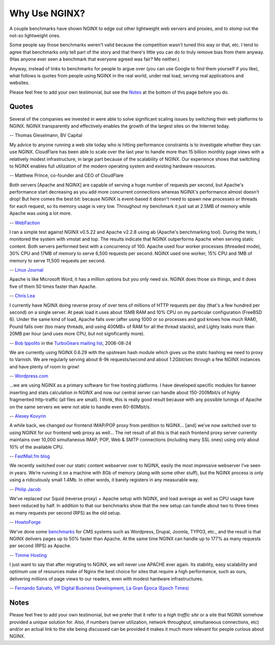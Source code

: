 
.. meta::
   :description: Testimonials from people using NGINX in the real world, under real load, serving real applications and websites.

Why Use NGINX?
==============

A couple benchmarks have shown NGINX to edge out
other lightweight web servers and proxies, and to stomp out the not-so
lightweight ones.

Some people say those benchmarks weren't valid because the competition
wasn't tuned this way or that, etc. I tend to agree that benchmarks only
tell part of the story and that there's little you can do to truly
remove bias from them anyway. (Has anyone ever seen a benchmark that
everyone agreed was fair? Me neither.)

Anyway, instead of links to benchmarks for people to argue over
(you can use Google to find them yourself if you like), what
follows is quotes from people using NGINX in the real world, under real
load, serving real applications and websites.

Please feel free to add your own testimonial, but see the
`Notes <why_use_it.notes_>`_ at the bottom of this page before you do.



Quotes
------
Several of the companies we invested in were able to solve significant scaling
issues by switching their web platforms to NGINX. NGINX transparently and
effectively enables the growth of the largest sites on the Internet today.

-- Thomas Gieselmann, BV Capital


My advice to anyone running a web site today who is hitting performance
constraints is to investigate whether they can use NGINX. CloudFlare has
been able to scale over the last year to handle more than 15 billion monthly
page views with a relatively modest infrastructure, in large part because
of the scalability of NGINX. Our experience shows that switching to NGINX
enables full utilization of the modern operating system and existing hardware
resources.

-- Matthew Prince, co-founder and CEO of CloudFlare


Both servers [Apache and NGINX] are capable of serving a huge number of requests per
second, but Apache's performance start decreasing as you add more concurrent
connections whereas NGINX's performance almost doesn't drop!
But here comes the best bit: because NGINX is event-based it doesn't need to
spawn new processes or threads for each request, so its memory usage is very low.
Throughout my benchmark it just sat at 2.5MB of memory while Apache was using a
lot more.

-- `WebFaction <https://blog.webfaction.com/2008/12/a-little-holiday-present-10000-reqssec-with-nginx-2/>`__


I ran a simple test against NGINX v0.5.22 and Apache v2.2.8 using ab (Apache's
benchmarking tool). During the tests, I monitored the system with vmstat and top.
The results indicate that NGINX outperforms Apache when serving static content.
Both servers performed best with a concurrency of 100. Apache used four worker
processes (threaded mode), 30% CPU and 17MB of memory to serve 6,500 requests per
second. NGINX used one worker, 15% CPU and 1MB of memory to serve 11,500 requests
per second.

-- `Linux Journal <http://www.linuxjournal.com/article/10108>`__


Apache is like Microsoft Word, it has a million options but you only need
six. NGINX does those six things, and it does five of them 50 times faster
than Apache.

-- `Chris Lea <http://maisonbisson.com/post/12249/chris-lea-on-nginx-and-wordpress>`_


I currently have NGINX doing reverse proxy of over tens of millions of
HTTP requests per day (that's a few hundred per second) on a single server.
At peak load it uses about 15MB RAM and 10% CPU on my particular configuration
(FreeBSD 6).
Under the same kind of load, Apache falls over (after using 1000 or so
processes and god knows how much RAM), Pound falls over (too many threads,
and using 400MB+ of RAM for all the thread stacks), and Lighty leaks more
than 20MB per hour (and uses more CPU, but not significantly more).

-- `Bob Ippolito <http://www.linkedin.com/in/bobippolito>`__ in the
`TurboGears mailing list <http://markmail.org/message/q3smhtnlujh2mvpu>`_, 2006-08-24


We are currently using NGINX 0.6.29 with the upstream hash module which
gives us the static hashing we need to proxy to Varnish. We are regularly
serving about 8-9k requests/second and about 1.2Gbit/sec through a few NGINX
instances and have plenty of room to grow!

-- `Wordpress.com <https://barry.wordpress.com/2008/04/28/load-balancer-update/>`_


.. 
   Dead link -- blog.emmettshear.com has no DNS entry (8/21/2015)
   
   We were using Pound for load balancing at Justin.tv until today. It was
   consistently using about 20% CPU, and during spikes would use up to 80% CPU.
   Under extremely high load, it would occasionally freak out and break.
   We just switched to NGINX, and load immediately dropped to around 3% CPU.
   Our pages feel a little snappier, although that might be my imagination.
   Not only is the config format easier to understand and better documented,
   but it offers a full web server's complement of functionality. We haven't
   hit any spikes yet, but given the current performance I suspect it will
   cream Pound.

   -- `Emmett Shear <http://blog.emmettshear.com/post/2008/03/03/Dont-use-Pound-for-load-balancing>`_


...we are using NGINX as a primary software for free hosting platforms. I have
developed specific modules for banner inserting and stats calculation in NGINX
and now our central server can handle about 150-200Mbit/s of highly fragmented
http-traffic (all files are small).
I think, this is really good result because with any possible tunings of Apache
on the same servers we were not able to handle even 60-80Mbit/s.

-- `Alexey Kovyrin <https://kovyrin.net/2006/04/04/nginx-small-powerful-web-server/>`_


A while back, we changed our frontend IMAP/POP proxy from perdition to NGINX...
[and] we’ve now switched over to using NGINX for our frontend web proxy as well...
The net result of all this is that each frontend proxy server currently maintains
over 10,000 simultaneous IMAP, POP, Web & SMTP connections (including many SSL
ones) using only about 10% of the available CPU.

-- `FastMail.fm blog <https://blog.fastmail.com/2007/01/04/webimappop-frontend-proxies-changed-to-nginx/>`_


We recently switched over our static content webserver over to NGINX,
easily the most impressive webserver I’ve seen in years. We’re running
it on a machine with 8Gb of memory (along with some other stuff), but
the NGINX process is only using a ridiculously small 1.4Mb. In other words,
it barely registers in any measurable way.

-- `Philip Jacob <http://seventhfloor.whirlycott.com/2007/10/05/singing-the-praises-of-nginx/>`_


We've replaced our Squid (reverse proxy) + Apache setup with NGINX, and
load average as well as CPU usage have been reduced by half. In addition
to that our benchmarks show that the new setup can handle about two to
three times as many requests per second (RPS) as the old setup.

-- `HowtoForge <https://www.howtoforge.com>`_


We've done some `benchmarks <https://timmehosting.de/benchmarks>`__ for
CMS systems such as Wordpress, Drupal, Joomla, TYPO3, etc., and the
result is that NGINX delivers pages up to 50% faster than Apache. At the
same time NGINX can handle up to 177% as many requests per second (RPS)
as Apache.

-- `Timme Hosting <https://timmehosting.de>`_

I just want to say that after migrating to NGINX, we will never use APACHE ever again. 
Its stability, easy scalability and optimum use of resources make of Nginx the best choice 
for sites that require a high performance, such as ours, delivering millions of page views 
to our readers, even with modest hardware infrastructures.

-- `Fernando Salvato, VP Digital Business Development, La Gran Época (Epoch Times) <http://www.lagranepoca.com>`_

.. _why_use_it.notes:

Notes
-----

Please feel free to add your own testimonial, but we prefer that it
refer to a *high traffic site* or a site that NGINX somehow provided a
*unique* solution for. Also, if numbers (server utilization, network
throughput, simultaneous connections, etc) and/or an actual link to the
site being discussed can be provided it makes it much more relevant for
people curious about NGINX.

